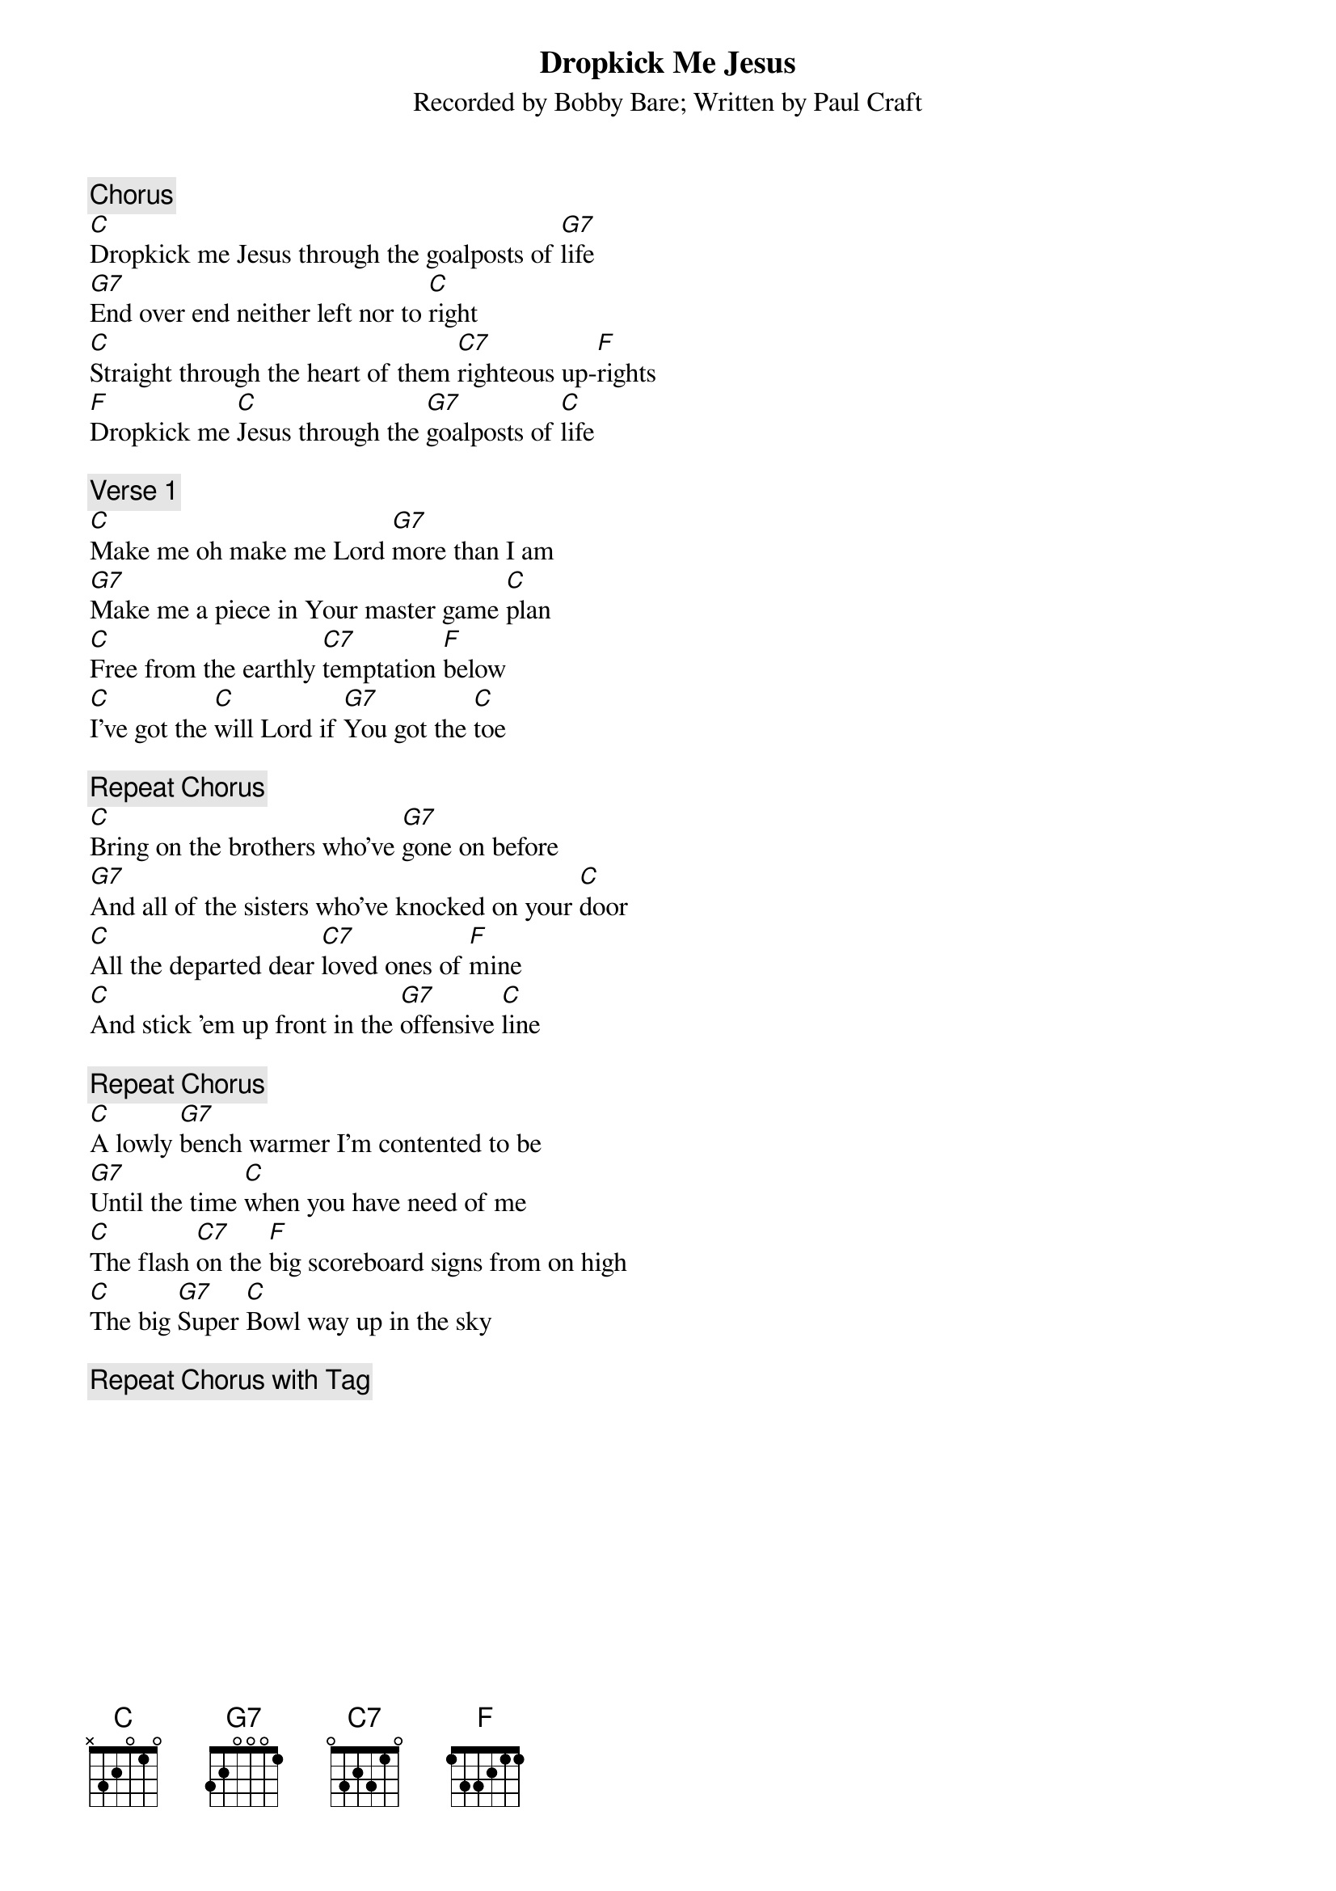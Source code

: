 {t: Dropkick Me Jesus}
{st: Recorded by Bobby Bare}
{st: Written by Paul Craft}

{c: Chorus}
[C]Dropkick me Jesus through the goalposts of [G7]life
[G7]End over end neither left nor to [C]right
[C]Straight through the heart of them [C7]righteous up-[F]rights
[F]Dropkick me [C]Jesus through the [G7]goalposts of [C]life

{c: Verse 1}
[C]Make me oh make me Lord [G7]more than I am
[G7]Make me a piece in Your master game [C]plan
[C]Free from the earthly [C7]temptation [F]below
[C]I've got the [C]will Lord if [G7]You got the [C]toe

{c: Repeat Chorus}
[C]Bring on the brothers who've [G7]gone on before
[G7]And all of the sisters who've knocked on your [C]door
[C]All the departed dear [C7]loved ones of [F]mine
[C]And stick 'em up front in the [G7]offensive [C]line

{c: Repeat Chorus}
[C]A lowly [G7]bench warmer I'm contented to be
[G7]Until the time [C]when you have need of me
[C]The flash [C7]on the [F]big scoreboard signs from on high
[C]The big [G7]Super [C]Bowl way up in the sky

{c: Repeat Chorus with Tag}

